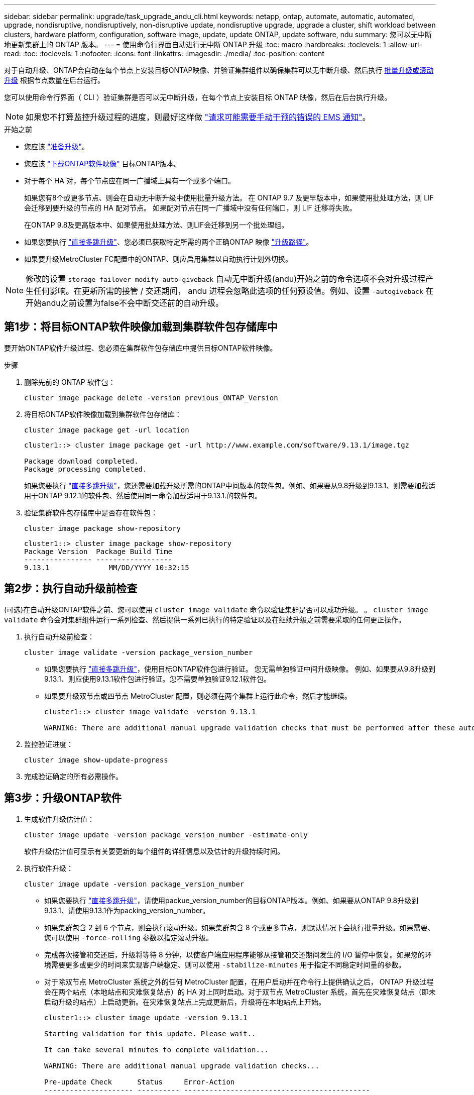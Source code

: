 ---
sidebar: sidebar 
permalink: upgrade/task_upgrade_andu_cli.html 
keywords: netapp, ontap, automate, automatic, automated, upgrade, nondisruptive, nondisruptively, non-disruptive update, nondisruptive upgrade, upgrade a cluster, shift workload between clusters, hardware platform, configuration, software image, update, update ONTAP, update software, ndu 
summary: 您可以无中断地更新集群上的 ONTAP 版本。 
---
= 使用命令行界面自动进行无中断 ONTAP 升级
:toc: macro
:hardbreaks:
:toclevels: 1
:allow-uri-read: 
:toc: 
:toclevels: 1
:nofooter: 
:icons: font
:linkattrs: 
:imagesdir: ./media/
:toc-position: content


[role="lead"]
对于自动升级、ONTAP会自动在每个节点上安装目标ONTAP映像、并验证集群组件以确保集群可以无中断升级、然后执行 xref:concept_upgrade_methods.html[批量升级或滚动升级] 根据节点数量在后台运行。

您可以使用命令行界面（ CLI ）验证集群是否可以无中断升级，在每个节点上安装目标 ONTAP 映像，然后在后台执行升级。


NOTE: 如果您不打算监控升级过程的进度，则最好这样做 link:task_requesting_notification_of_issues_encountered_in_nondisruptive_upgrades.html["请求可能需要手动干预的错误的 EMS 通知"]。

.开始之前
* 您应该 link:prepare.html["准备升级"]。
* 您应该 link:download-software-image.html["下载ONTAP软件映像"] 目标ONTAP版本。
* 对于每个 HA 对，每个节点应在同一广播域上具有一个或多个端口。
+
如果您有8个或更多节点、则会在自动无中断升级中使用批量升级方法。  在 ONTAP 9.7 及更早版本中，如果使用批处理方法，则 LIF 会迁移到要升级的节点的 HA 配对节点。  如果配对节点在同一广播域中没有任何端口，则 LIF 迁移将失败。

+
在ONTAP 9.8及更高版本中、如果使用批处理方法、则LIF会迁移到另一个批处理组。

* 如果您要执行 link:https://docs.netapp.com/us-en/ontap/upgrade/concept_upgrade_paths.html#types-of-upgrade-paths["直接多跳升级"]、您必须已获取特定所需的两个正确ONTAP 映像 link:https://docs.netapp.com/us-en/ontap/upgrade/concept_upgrade_paths.html#supported-upgrade-paths["升级路径"]。
* 如果要升级MetroCluster FC配置中的ONTAP、则应启用集群以自动执行计划外切换。



NOTE: 修改的设置 `storage failover modify-auto-giveback` 自动无中断升级(andu)开始之前的命令选项不会对升级过程产生任何影响。在更新所需的接管 / 交还期间， andu 进程会忽略此选项的任何预设值。例如、设置 `-autogiveback` 在开始andu之前设置为false不会中断交还前的自动升级。



== 第1步：将目标ONTAP软件映像加载到集群软件包存储库中

要开始ONTAP软件升级过程、您必须在集群软件包存储库中提供目标ONTAP软件映像。

.步骤
. 删除先前的 ONTAP 软件包：
+
[source, cli]
----
cluster image package delete -version previous_ONTAP_Version
----
. 将目标ONTAP软件映像加载到集群软件包存储库：
+
[source, cli]
----
cluster image package get -url location
----
+
[listing]
----
cluster1::> cluster image package get -url http://www.example.com/software/9.13.1/image.tgz

Package download completed.
Package processing completed.
----
+
如果您要执行 link:https://docs.netapp.com/us-en/ontap/upgrade/concept_upgrade_paths.html#types-of-upgrade-paths["直接多跳升级"]，您还需要加载升级所需的ONTAP中间版本的软件包。例如、如果要从9.8升级到9.13.1、则需要加载适用于ONTAP 9.12.1的软件包、然后使用同一命令加载适用于9.13.1.的软件包。

. 验证集群软件包存储库中是否存在软件包：
+
[source, cli]
----
cluster image package show-repository
----
+
[listing]
----
cluster1::> cluster image package show-repository
Package Version  Package Build Time
---------------- ------------------
9.13.1              MM/DD/YYYY 10:32:15
----




== 第2步：执行自动升级前检查

(可选)在自动升级ONTAP软件之前、您可以使用 `cluster image validate` 命令以验证集群是否可以成功升级。  。 `cluster image validate` 命令会对集群组件运行一系列检查、然后提供一系列已执行的特定验证以及在继续升级之前需要采取的任何更正操作。

. 执行自动升级前检查：
+
[source, cli]
----
cluster image validate -version package_version_number
----
+
** 如果您要执行 link:https://docs.netapp.com/us-en/ontap/upgrade/concept_upgrade_paths.html#types-of-upgrade-paths["直接多跳升级"]，使用目标ONTAP软件包进行验证。  您无需单独验证中间升级映像。  例如、如果要从9.8升级到9.13.1、则应使用9.13.1软件包进行验证。您不需要单独验证9.12.1软件包。
** 如果要升级双节点或四节点 MetroCluster 配置，则必须在两个集群上运行此命令，然后才能继续。
+
[listing]
----
cluster1::> cluster image validate -version 9.13.1

WARNING: There are additional manual upgrade validation checks that must be performed after these automated validation checks have completed...
----


. 监控验证进度：
+
[source, cli]
----
cluster image show-update-progress
----
. 完成验证确定的所有必需操作。




== 第3步：升级ONTAP软件

. 生成软件升级估计值：
+
[source, cli]
----
cluster image update -version package_version_number -estimate-only
----
+
软件升级估计值可显示有关要更新的每个组件的详细信息以及估计的升级持续时间。

. 执行软件升级：
+
[source, cli]
----
cluster image update -version package_version_number
----
+
** 如果您要执行 link:https://docs.netapp.com/us-en/ontap/upgrade/concept_upgrade_paths.html#types-of-upgrade-paths["直接多跳升级"]，请使用packue_version_number的目标ONTAP版本。例如、如果要从ONTAP 9.8升级到9.13.1、请使用9.13.1作为packing_version_number。
** 如果集群包含 2 到 6 个节点，则会执行滚动升级。如果集群包含 8 个或更多节点，则默认情况下会执行批量升级。如果需要、您可以使用 `-force-rolling` 参数以指定滚动升级。
** 完成每次接管和交还后，升级将等待 8 分钟，以使客户端应用程序能够从接管和交还期间发生的 I/O 暂停中恢复。如果您的环境需要更多或更少的时间来实现客户端稳定、则可以使用 `-stabilize-minutes` 用于指定不同稳定时间量的参数。
** 对于除双节点 MetroCluster 系统之外的任何 MetroCluster 配置，在用户启动并在命令行上提供确认之后， ONTAP 升级过程会在两个站点（本地站点和灾难恢复站点）的 HA 对上同时启动。对于双节点 MetroCluster 系统，首先在灾难恢复站点（即未启动升级的站点）上启动更新。在灾难恢复站点上完成更新后，升级将在本地站点上开始。
+
[listing]
----
cluster1::> cluster image update -version 9.13.1

Starting validation for this update. Please wait..

It can take several minutes to complete validation...

WARNING: There are additional manual upgrade validation checks...

Pre-update Check      Status     Error-Action
--------------------- ---------- --------------------------------------------
...
20 entries were displayed

Would you like to proceed with update ? {y|n}: y
Starting update...

cluster-1::>
----


. 显示集群更新进度：
+
[source, cli]
----
cluster image show-update-progress
----
+
如果要升级4节点或8节点MetroCluster配置、请 `cluster image show-update-progress` command仅显示运行命令的节点的进度。您必须在每个节点上运行命令才能查看各个节点的进度。

. 验证是否已在每个节点上成功完成升级。
+
[source, cli]
----
cluster image show-update-progress
----
+
[listing]
----
cluster1::> cluster image show-update-progress

                                             Estimated         Elapsed
Update Phase         Status                   Duration        Duration
-------------------- ----------------- --------------- ---------------
Pre-update checks    completed                00:10:00        00:02:07
Data ONTAP updates   completed                01:31:00        01:39:00
Post-update checks   completed                00:10:00        00:02:00
3 entries were displayed.

Updated nodes: node0, node1.
----
. 触发 AutoSupport 通知：
+
[source, cli]
----
autosupport invoke -node * -type all -message "Finishing_NDU"
----
+
如果集群未配置为发送 AutoSupport 消息，则通知的副本将保存在本地。

. 验证集群是否已启用自动计划外切换：
+

NOTE: 此步骤仅适用于MetroCluster FC配置。  如果您使用的是MetroCluster IP配置、则无需执行此步骤。

+
.. 检查是否已启用自动计划外切换：
+
[source, cli]
----
metrocluster show
----
+
如果启用了自动计划外切换，则命令输出中将显示以下语句：

+
....
AUSO Failure Domain    auso-on-cluster-disaster
....
.. 如果输出中未显示该语句，请启用自动计划外切换：
+
[source, cli]
----
metrocluster modify -auto-switchover-failure-domain auso-on-cluster-disaster -overide-vetoes true
----
+

NOTE: 在自动无中断升级完成之前、您无法执行切回操作。

.. 验证是否已启用自动计划外切换：
+
[source, cli]
----
metrocluster show
----




.相关信息
* https://aiq.netapp.com/["启动 Active IQ"]
* https://docs.netapp.com/us-en/active-iq/["Active IQ 文档"]

